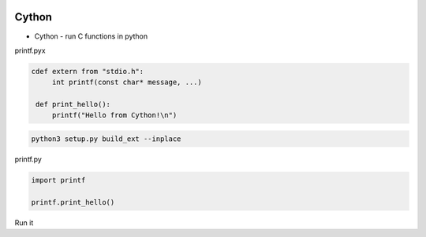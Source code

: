 
.. image:: images/python-logo.jpg
   :width: 100

Cython
######

* Cython - run C functions in python

printf.pyx

.. code-block:: cpp

   cdef extern from "stdio.h":
        int printf(const char* message, ...)

    def print_hello():
        printf("Hello from Cython!\n")

.. code-block:: cpp
    
   python3 setup.py build_ext --inplace

printf.py

.. code-block:: cpp

   import printf

   printf.print_hello()   

Run it

.. code-block: cpp
   
   python3 printfpy

